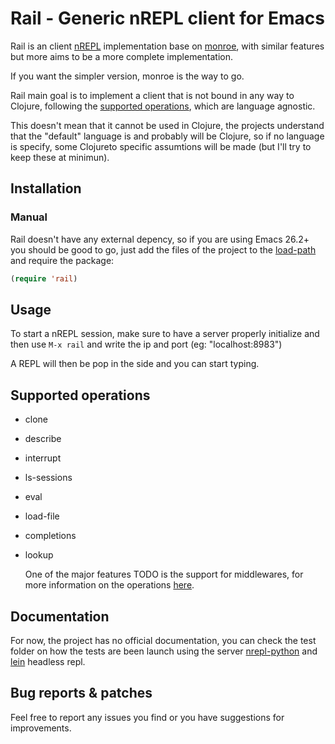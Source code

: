 #+html: <p align="left"><img src="img/logo.png"  width="200"/></p>
* Rail - Generic nREPL client for Emacs
[[https://img.shields.io/badge/license-GPL_3-green.svg]] 
[[https://github.com/Sasanidas/Rail/actions/workflows/main.yml/badge.svg]]

Rail is an client [[https://github.com/nrepl/nrepl][nREPL]] implementation base on [[https://github.com/sanel/monroe][monroe]], with similar features
but more aims to be a more complete implementation.

If you want the simpler version, monroe is the way to go.

Rail main goal is to implement a client that is not bound in any way to Clojure,
following the [[https://nrepl.org/nrepl/1.0/ops.html][supported operations]], which are language agnostic.

This doesn't mean that it cannot be used in Clojure, the projects understand
that the "default" language is and probably will be Clojure, so if no language is
specify, some Clojureto specific assumtions will be made (but I'll try to keep these at minimun).

** Installation

*** Manual
Rail doesn't have any external depency, so if you are using Emacs 26.2+ you should be good to go,
just add the files of the project to the [[https://www.emacswiki.org/emacs/LoadPath][load-path]] and require the package:
#+BEGIN_SRC emacs-lisp
  (require 'rail)
#+END_SRC


** Usage
To start a nREPL session, make sure to have a server properly initialize and then use ~M-x rail~ and
write the ip and port (eg: "localhost:8983")

A REPL will then be pop in the side and you can start typing.


** Supported operations
+ clone
+ describe
+ interrupt
+ ls-sessions
+ eval
+ load-file
+ completions
+ lookup

 One of the major features TODO is the support for middlewares, for more information on the
 operations [[https://nrepl.org/nrepl/1.0/ops.html][here]].


** Documentation
For now, the project has no official documentation, you can check the test folder on how
the tests are been launch using the server [[https://gitlab.com/sasanidas/python-nrepl][nrepl-python]] and [[https://leiningen.org/][lein]] headless repl.


** Bug reports & patches

Feel free to report any issues you find or you have suggestions for improvements.
